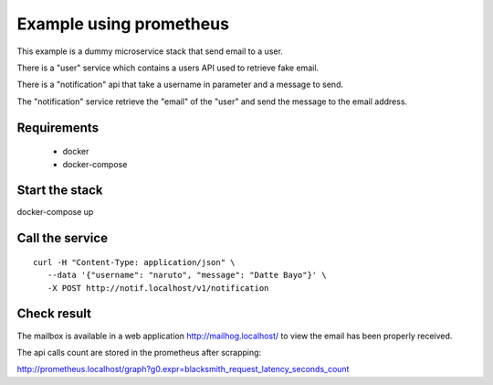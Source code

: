 Example using prometheus
========================

This example is a dummy microservice stack that send email to a user.

There is a "user" service which contains a users API used to retrieve fake email.

There is a "notification" api that take a username in parameter and a message
to send.

The "notification" service retrieve the "email" of the "user" and
send the message to the email address.


Requirements
------------

 * docker
 * docker-compose


Start the stack
---------------

docker-compose up


Call the service
----------------

::

   curl -H "Content-Type: application/json" \
      --data '{"username": "naruto", "message": "Datte Bayo"}' \
      -X POST http://notif.localhost/v1/notification


Check result
------------

The mailbox is available in a web application http://mailhog.localhost/
to view the email has been properly received.

The api calls count are stored in the prometheus after scrapping:

http://prometheus.localhost/graph?g0.expr=blacksmith_request_latency_seconds_count
